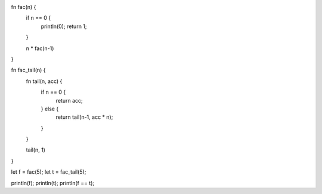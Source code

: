 fn fac(n) {
    if n == 0 {
        println(0);
        return 1;
    }
    
    n * fac(n-1)
}


fn fac_tail(n) {
    fn tail(n, acc) {
        if n == 0 {
            return acc;
        } else {
            return tail(n-1, acc * n);
        }   
    }

    tail(n, 1)
}

let f = fac(5);
let t = fac_tail(5);

println(f);
println(t);
println(f == t);